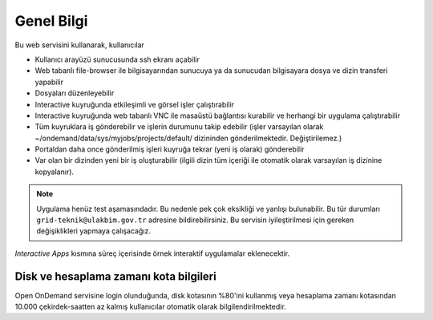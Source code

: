 ================
Genel Bilgi
================

Bu web servisini kullanarak, kullanıcılar

- Kullanıcı arayüzü sunucusunda ssh ekranı açabilir
- Web tabanlı file-browser ile bilgisayarından sunucuya ya da sunucudan bilgisayara dosya ve dizin transferi yapabilir
- Dosyaları düzenleyebilir
- Interactive kuyruğunda etkileşimli ve görsel işler çalıştırabilir
- Interactive kuyruğunda web tabanlı VNC ile masaüstü bağlantısı kurabilir ve herhangi bir uygulama çalıştırabilir
- Tüm kuyruklara iş gönderebilir ve işlerin durumunu takip edebilir (işler varsayılan olarak ~/ondemand/data/sys/myjobs/projects/default/ dizininden gönderilmektedir. Değiştirilemez.)
- Portaldan daha once gönderilmiş işleri kuyruğa tekrar (yeni iş olarak) gönderebilir
- Var olan bir dizinden yeni bir iş oluşturabilir (ilgili dizin tüm içeriği ile otomatik olarak varsayılan iş dizinine kopyalanır). 

.. note::

    Uygulama henüz test aşamasındadır. Bu nedenle pek çok eksikliği ve yanlışı bulunabilir. Bu tür durumları ``grid-teknik@ulakbim.gov.tr`` adresine bildirebilirsiniz. Bu servisin iyileştirilmesi için gereken değişiklikleri yapmaya çalışacağız.

*Interactive Apps* kısmına süreç içerisinde örnek interaktif uygulamalar eklenecektir. 

---------------------------------------------
 Disk ve hesaplama zamanı kota bilgileri
---------------------------------------------

Open OnDemand servisine login olunduğunda, disk kotasının %80'ini kullanmış veya hesaplama zamanı kotasından 10.000 çekirdek-saatten az kalmış kullanıcılar otomatik olarak bilgilendirilmektedir.
